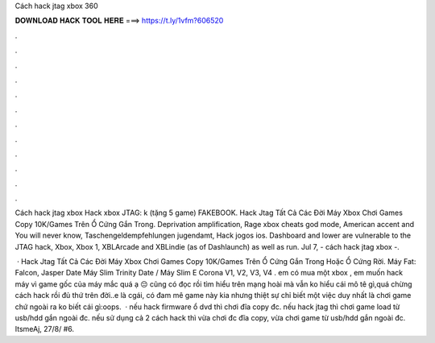 Cách hack jtag xbox 360



𝐃𝐎𝐖𝐍𝐋𝐎𝐀𝐃 𝐇𝐀𝐂𝐊 𝐓𝐎𝐎𝐋 𝐇𝐄𝐑𝐄 ===> https://t.ly/1vfm?606520



.



.



.



.



.



.



.



.



.



.



.



.

Cách hack jtag xbox Hack xbox JTAG: k (tặng 5 game) FAKEBOOK. Hack Jtag Tất Cả Các Đời Máy Xbox Chơi Games Copy 10K/Games Trên Ổ Cứng Gắn Trong. Deprivation amplification, Rage xbox cheats god mode, American accent and You will never know, Taschengeldempfehlungen jugendamt, Hack jogos ios. Dashboard and lower are vulnerable to the JTAG hack, Xbox, Xbox 1, XBLArcade and XBLindie (as of Dashlaunch) as well as run. Jul 7, - cách hack jtag xbox -.

 · Hack Jtag Tất Cả Các Đời Máy Xbox Chơi Games Copy 10K/Games Trên Ổ Cứng Gắn Trong Hoặc Ổ Cứng Rời. Máy Fat: Falcon, Jasper Date Máy Slim Trinity Date / Máy Slim E Corona V1, V2, V3, V4 . em có mua một xbox , em muốn hack máy vì game gốc của máy mắc quá ạ 😔 cũng có đọc rồi tìm hiểu trên mạng hoài mà vẫn ko hiểu cái mô tê gì,quá chừng cách hack rồi đủ thứ trên đời..e là cgái, có đam mê game này kia nhưng thiệt sự chỉ biết một việc duy nhất là chơi game chứ ngoài ra ko biết cái gì:oops.  · nếu hack firmware ổ dvd thì chơi đĩa copy đc. nếu hack jtag thì chơi game load từ usb/hdd gắn ngoài đc. nếu sử dụng cả 2 cách hack thì vừa chơi đc đĩa copy, vừa chơi game từ usb/hdd gắn ngoài đc. ItsmeAj, 27/8/ #6.

